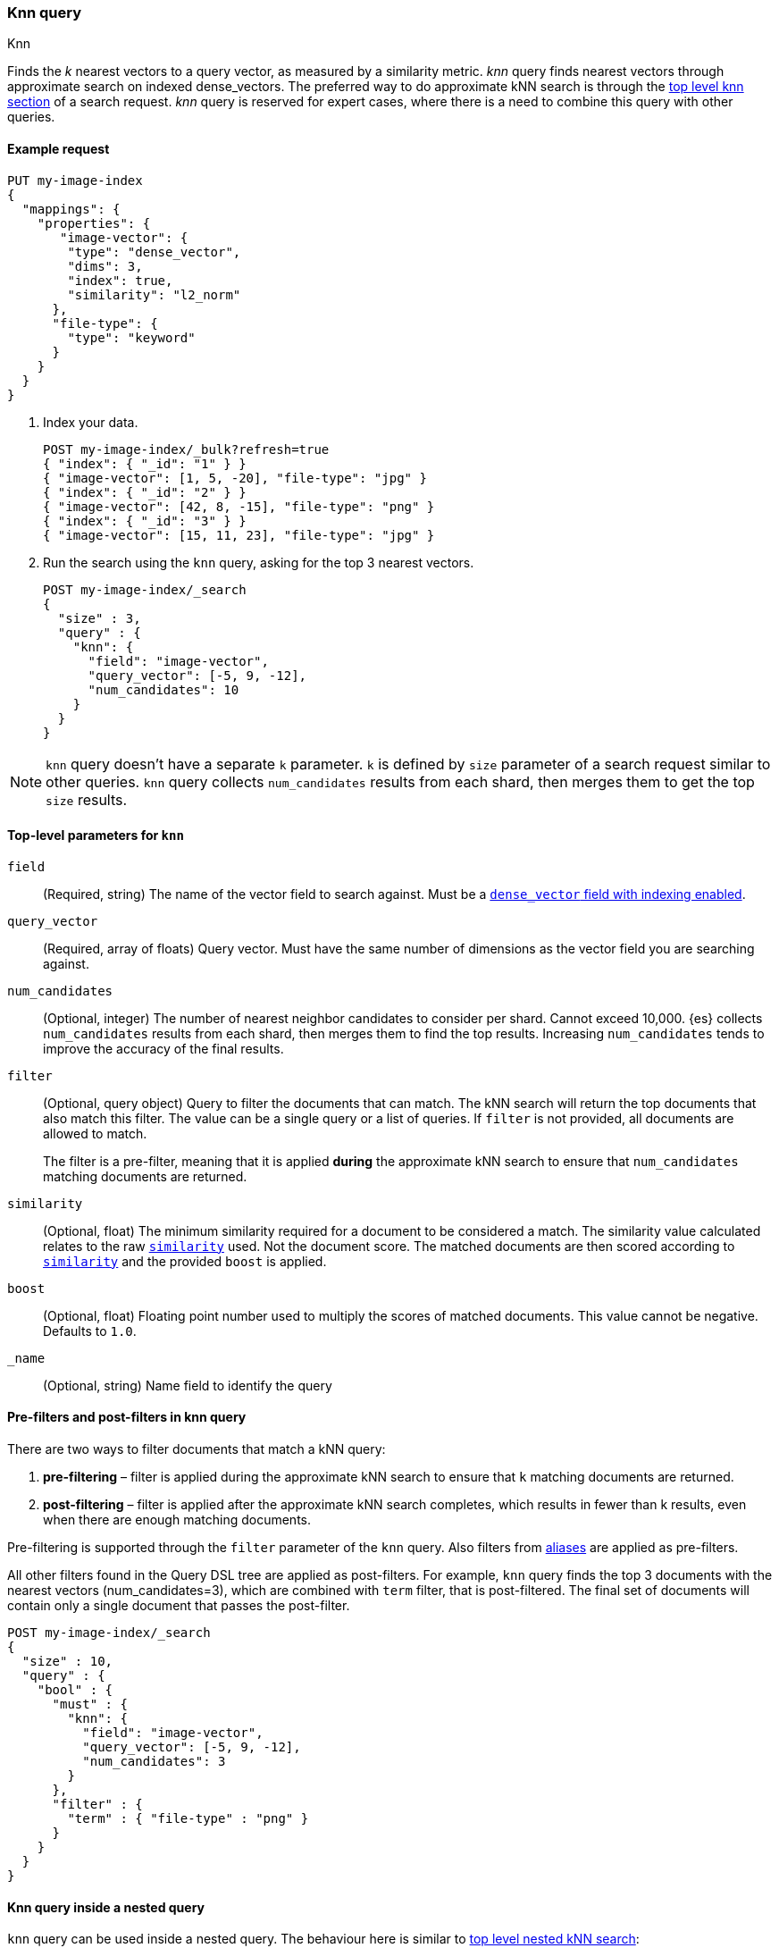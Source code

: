 [[query-dsl-knn-query]]
=== Knn query
++++
<titleabbrev>Knn</titleabbrev>
++++

Finds the _k_ nearest vectors to a query vector, as measured by a similarity
metric. _knn_ query finds nearest vectors through approximate search on indexed
dense_vectors. The preferred way to do approximate kNN search is through the
<<knn-search,top level knn section>> of a search request. _knn_ query is reserved for
expert cases, where there is a need to combine this query with other queries.

[[knn-query-ex-request]]
==== Example request

[source,console]
----
PUT my-image-index
{
  "mappings": {
    "properties": {
       "image-vector": {
        "type": "dense_vector",
        "dims": 3,
        "index": true,
        "similarity": "l2_norm"
      },
      "file-type": {
        "type": "keyword"
      }
    }
  }
}
----

. Index your data.
+
[source,console]
----
POST my-image-index/_bulk?refresh=true
{ "index": { "_id": "1" } }
{ "image-vector": [1, 5, -20], "file-type": "jpg" }
{ "index": { "_id": "2" } }
{ "image-vector": [42, 8, -15], "file-type": "png" }
{ "index": { "_id": "3" } }
{ "image-vector": [15, 11, 23], "file-type": "jpg" }
----
//TEST[continued]

. Run the search using the `knn` query, asking for the top 3 nearest vectors.
+
[source,console]
----
POST my-image-index/_search
{
  "size" : 3,
  "query" : {
    "knn": {
      "field": "image-vector",
      "query_vector": [-5, 9, -12],
      "num_candidates": 10
    }
  }
}
----
//TEST[continued]

NOTE: `knn` query doesn't have a separate `k` parameter. `k` is defined by
`size` parameter of a search request similar to other queries. `knn` query
collects `num_candidates` results from each shard, then merges them to get
the top `size` results.


[[knn-query-top-level-parameters]]
==== Top-level parameters for `knn`

`field`::
+
--
(Required, string) The name of the vector field to search against. Must be a
<<index-vectors-knn-search, `dense_vector` field with indexing enabled>>.
--

`query_vector`::
+
--
(Required, array of floats) Query vector. Must have the same number of dimensions
as the vector field you are searching against.
--

`num_candidates`::
+
--
(Optional, integer) The number of nearest neighbor candidates to consider per shard.
Cannot exceed 10,000. {es} collects `num_candidates` results from each shard, then
merges them to find the top results. Increasing `num_candidates` tends to improve the
accuracy of the final results.
--

`filter`::
+
--
(Optional, query object) Query to filter the documents that can match.
The kNN search will return the top documents that also match this filter.
The value can be a single query or a list of queries. If `filter` is not provided,
all documents are allowed to match.

The filter is a pre-filter, meaning that it is applied **during** the approximate
kNN search to ensure that `num_candidates` matching documents are returned.
--

`similarity`::
+
--
(Optional, float) The minimum similarity required for a document to be considered
a match. The similarity value calculated relates to the raw
<<dense-vector-similarity, `similarity`>> used. Not the document score. The matched
documents are then scored according to <<dense-vector-similarity, `similarity`>>
and the provided `boost` is applied.
--

`boost`::
+
--
(Optional, float) Floating point number used to multiply the
scores of matched documents. This value cannot be negative. Defaults to `1.0`.
--

`_name`::
+
--
(Optional, string) Name field to identify the query
--

[[knn-query-filtering]]
==== Pre-filters and post-filters in knn query

There are two ways to filter documents that match a kNN query:

. **pre-filtering** – filter is applied during the approximate kNN search
to ensure that `k` matching documents are returned.
. **post-filtering** – filter is applied after the approximate kNN search
completes, which results in fewer than k results, even when there are enough
matching documents.

Pre-filtering is supported through the `filter` parameter of the `knn` query.
Also filters from <<filter-alias,aliases>> are applied as pre-filters.

All other filters found in the Query DSL tree are applied as post-filters.
For example, `knn` query finds the top 3 documents with the nearest vectors
(num_candidates=3), which are combined with  `term` filter, that is
post-filtered. The final set of documents will contain only a single document
that passes the post-filter.


[source,console]
----
POST my-image-index/_search
{
  "size" : 10,
  "query" : {
    "bool" : {
      "must" : {
        "knn": {
          "field": "image-vector",
          "query_vector": [-5, 9, -12],
          "num_candidates": 3
        }
      },
      "filter" : {
        "term" : { "file-type" : "png" }
      }
    }
  }
}
----
//TEST[continued]

[[knn-query-with-nested-query]]
==== Knn query inside a nested query

`knn` query can be used inside a nested query. The behaviour here is similar
to <<nested-knn-search, top level nested kNN search>>:

* kNN search over nested dense_vectors diversifies the top results over
the top-level document
* `filter`  over the top-level document metadata is supported and acts as a
post-filter
* `filter` over `nested` field metadata is not supported

A sample query can look like below:

[source,js]
----
{
  "query" : {
    "nested" : {
      "path" : "paragraph",
        "query" : {
          "knn": {
            "query_vector": [
                0.45,
                45
            ],
            "field": "paragraph.vector",
            "num_candidates": 2
        }
      }
    }
  }
}
----
// NOTCONSOLE

[[knn-query-aggregations]]
==== Knn query with aggregations
`knn` query calculates aggregations on `num_candidates` from each shard.
Thus, the final results from aggregations contain
`num_candidates * number_of_shards` documents. This is different from
the <<knn-search,top level knn section>> where aggregations are
calculated on the global top k nearest documents.

